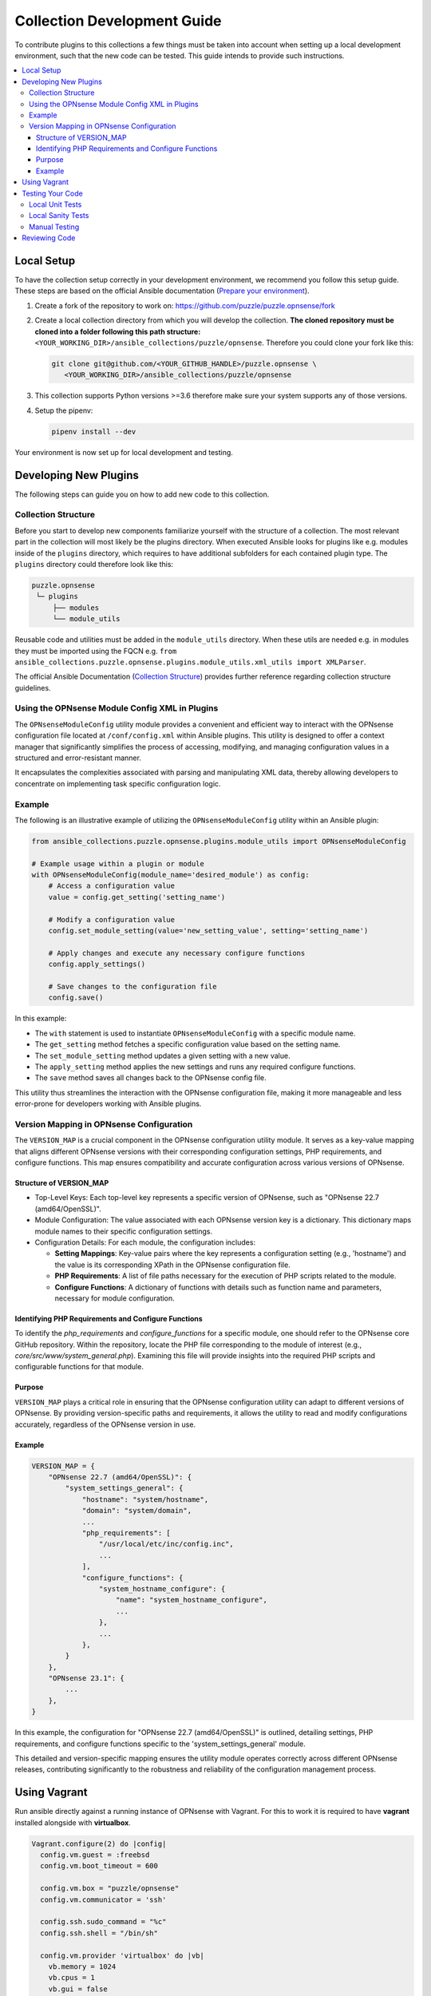 .. _ansible_collections.puzzle.opnsense.docsite.development_guide:


****************************
Collection Development Guide
****************************


To contribute plugins to this collections a few things must be taken into
account when setting up a local development environment, such that the new code
can be tested. This guide intends to provide such instructions.


.. contents::
  :local:

Local Setup
===========

To have the collection setup correctly in your development environment, we
recommend you follow this setup guide. These steps are based on the official
Ansible documentation (`Prepare your environment
<https://docs.ansible.com/ansible/devel/community/create_pr_quick_start.html#prepare-your-environment>`__).

1. Create a fork of the repository to work on:
   https://github.com/puzzle/puzzle.opnsense/fork
2. Create a local collection directory from which you will develop the
   collection. **The cloned repository must be cloned into a folder following this
   path structure:** ``<YOUR_WORKING_DIR>/ansible_collections/puzzle/opnsense``.
   Therefore you could clone your fork like this:

   .. code-block:: shell-session

    git clone git@github.com/<YOUR_GITHUB_HANDLE>/puzzle.opnsense \
       <YOUR_WORKING_DIR>/ansible_collections/puzzle/opnsense

3. This collection supports Python versions >=3.6 therefore make sure your system
   supports any of those versions.
4. Setup the pipenv:

   .. code-block:: shell-session

    pipenv install --dev

Your environment is now set up for local development and testing.


Developing New Plugins
======================

The following steps can guide you on how to add new code to this collection.

Collection Structure
--------------------
Before you start to develop new components familiarize yourself with the
structure of a collection. The most relevant part in the collection will
most likely be the plugins directory. When executed Ansible looks for plugins like e.g.
modules inside of the ``plugins`` directory, which requires to have additional
subfolders for each contained plugin type. The ``plugins`` directory could
therefore look like this:

.. code-block::

 puzzle.opnsense
  └─ plugins
      ├── modules
      └── module_utils


Reusable code and utilities must be added in the ``module_utils`` directory.
When these utils are needed e.g. in modules they must be imported using the
FQCN e.g. ``from ansible_collections.puzzle.opnsense.plugins.module_utils.xml_utils import XMLParser``.

The official Ansible Documentation (`Collection Structure
<https://docs.ansible.com/ansible/latest/dev_guide/developing_collections_structure.html#collection-structure>`__)
provides further reference regarding collection structure guidelines.

Using the OPNsense Module Config XML in Plugins
-----------------------------------------------

The ``OPNsenseModuleConfig`` utility module provides a convenient and efficient way to interact with the OPNsense configuration file located at ``/conf/config.xml`` within Ansible plugins. This utility is designed to offer a context manager that significantly simplifies the process of accessing, modifying, and managing configuration values in a structured and error-resistant manner.

It encapsulates the complexities associated with parsing and manipulating XML data, thereby allowing developers to concentrate on implementing task specific configuration logic.

Example
-------

The following is an illustrative example of utilizing the ``OPNsenseModuleConfig`` utility within an Ansible plugin:

.. code-block:: python

    from ansible_collections.puzzle.opnsense.plugins.module_utils import OPNsenseModuleConfig

    # Example usage within a plugin or module
    with OPNsenseModuleConfig(module_name='desired_module') as config:
        # Access a configuration value
        value = config.get_setting('setting_name')

        # Modify a configuration value
        config.set_module_setting(value='new_setting_value', setting='setting_name')

        # Apply changes and execute any necessary configure functions
        config.apply_settings()

        # Save changes to the configuration file
        config.save()

In this example:

- The ``with`` statement is used to instantiate ``OPNsenseModuleConfig`` with a specific module name.
- The ``get_setting`` method fetches a specific configuration value based on the setting name.
- The ``set_module_setting`` method updates a given setting with a new value.
- The ``apply_setting`` method applies the new settings and runs any required configure functions.
- The ``save`` method saves all changes back to the OPNsense config file.

This utility thus streamlines the interaction with the OPNsense configuration file, making it more manageable and less error-prone for developers working with Ansible plugins.


Version Mapping in OPNsense Configuration
-----------------------------------------

The ``VERSION_MAP`` is a crucial component in the OPNsense configuration utility module. It serves as a key-value mapping that aligns different OPNsense versions with their corresponding configuration settings, PHP requirements, and configure functions. This map ensures compatibility and accurate configuration across various versions of OPNsense.

Structure of VERSION_MAP
~~~~~~~~~~~~~~~~~~~~~~~~

- Top-Level Keys: Each top-level key represents a specific version of OPNsense, such as "OPNsense 22.7 (amd64/OpenSSL)".

- Module Configuration: The value associated with each OPNsense version key is a dictionary. This dictionary maps module names to their specific configuration settings.

- Configuration Details: For each module, the configuration includes:

  - **Setting Mappings**: Key-value pairs where the key represents a configuration setting (e.g., 'hostname') and the value is its corresponding XPath in the OPNsense configuration file.

  - **PHP Requirements**: A list of file paths necessary for the execution of PHP scripts related to the module.

  - **Configure Functions**: A dictionary of functions with details such as function name and parameters, necessary for module configuration.

Identifying PHP Requirements and Configure Functions
~~~~~~~~~~~~~~~~~~~~~~~~~~~~~~~~~~~~~~~~~~~~~~~~~~~~

To identify the `php_requirements` and `configure_functions` for a specific module, one should refer to the OPNsense core GitHub repository. Within the repository, locate the PHP file corresponding to the module of interest (e.g., `core/src/www/system_general.php`). Examining this file will provide insights into the required PHP scripts and configurable functions for that module.

Purpose
~~~~~~~

``VERSION_MAP`` plays a critical role in ensuring that the OPNsense configuration utility can adapt to different versions of OPNsense. By providing version-specific paths and requirements, it allows the utility to read and modify configurations accurately, regardless of the OPNsense version in use.

Example
~~~~~~~

.. code-block:: python

    VERSION_MAP = {
        "OPNsense 22.7 (amd64/OpenSSL)": {
            "system_settings_general": {
                "hostname": "system/hostname",
                "domain": "system/domain",
                ...
                "php_requirements": [
                    "/usr/local/etc/inc/config.inc",
                    ...
                ],
                "configure_functions": {
                    "system_hostname_configure": {
                        "name": "system_hostname_configure",
                        ...
                    },
                    ...
                },
            }
        },
        "OPNsense 23.1": {
            ...
        },
    }

In this example, the configuration for "OPNsense 22.7 (amd64/OpenSSL)" is outlined, detailing settings, PHP requirements, and configure functions specific to the 'system_settings_general' module.

This detailed and version-specific mapping ensures the utility module operates correctly across different OPNsense releases, contributing significantly to the robustness and reliability of the configuration management process.


Using Vagrant
=============

Run ansible directly against a running instance of OPNsense with Vagrant.
For this to work it is required to have **vagrant** installed alongside with **virtualbox**.

.. code-block::

    Vagrant.configure(2) do |config|
      config.vm.guest = :freebsd
      config.vm.boot_timeout = 600

      config.vm.box = "puzzle/opnsense"
      config.vm.communicator = 'ssh'

      config.ssh.sudo_command = "%c"
      config.ssh.shell = "/bin/sh"

      config.vm.provider 'virtualbox' do |vb|
        vb.memory = 1024
        vb.cpus = 1
        vb.gui = false
        vb.customize ['modifyvm', :id, '--nicpromisc2', 'allow-all']
        vb.customize ['modifyvm', :id, '--nicpromisc3', 'allow-all']
        vb.customize ['modifyvm', :id, '--nicpromisc4', 'allow-all']
      end

      config.vm.network :forwarded_port, guest: 443, host: 10443, auto_correct: true
      config.vm.network "private_network", adapter: 2, virtualbox__intnet: true, auto_config: false
      config.vm.network "private_network", adapter: 3, virtualbox__intnet: true, auto_config: false
      config.vm.network "private_network", adapter: 4, virtualbox__intnet: true, auto_config: false

      config.vm.provision "ansible" do |ansible|
        ansible.playbook = "playbook.yml"
      end
    end

Start up the vm

.. code-block::

    vagrant up

Apply any changes made, while using the vm

.. code-block::

   vagrant provision

Stop the current vm

.. code-block::

   vagrant down

Testing Your Code
=================

These steps require for the local pipenv to be set up. In addition to the pipenv
it is required to have **docker** installed as well. This is required by
``ansible-test`` such that all sanity and unit tests can be run in docker
environments against all supported Python versions configured in
``tests/config.yml``.

Local Unit Tests
----------------

The make target ``test-unit`` runs all unittests using ``ansible-test``.
Simply execute the following command:

.. code-block::

 make test-unit

Unittests generate a coverage report after each run which can be viewed using
the ``test-coverage-report`` make target:

.. code-block::

 make test-coverage-report


Local Sanity Tests
------------------

Sanity tests are executed using the ``test-sanity`` make target.

.. code-block::

 make test-sanity

Manual Testing
--------------

To test the collection locally in any Ansible setup make sure the Ansible
collection path is setup in a way, such that this collection can be found.
E.g. add an ``ansible.cfg`` which sets the ``collections_paths`` variable.
Here is important to note, that under ``collections_paths`` Ansible expects a
directory structure like this:

.. code-block::

 ansible_collections
  ├─ NAMESPACE_1
  │   ├── COLLECTION_1
  │   └── COLLECTION_2
  └─ puzzle
      └── opnsense

For further details regarding the ansible collection path configuration see the
documentation. (`Ansible Collection Path Doc
<https://docs.ansible.com/ansible/latest/reference_appendices/config.html#collections-paths>`__)


Reviewing Code
=================

Prerequisite for a successful review is to have setup your environment according
to the section *Local Setup*. To review changes of other contributors use these
steps as a review guideline:

1. Clone the Fork or add it as a new remote:

   .. code-block:: bash

      git remote add NEW_REMOTE_NAME REMOTE_URL
      git checkout NEW_REMOTE_NAME/BRANCH_NAME

   For example, checking out the branch ``feature/review-guide`` of the fork
   ``dongiovanni83/puzzle.opnsense``, you would use this workflow:

   .. code-block:: bash

      git remote add dongiovanni83 git@github.com:dongiovanni83/puzzle.opnsense.git
      git checkout dongiovanni83/feature/review-guide


2. If documentation has been added, build the site and check it locally:

   .. code-block:: bash

    make build-doc

   Open the newly created docsite located in ``./dest/build/html/index.html`` and
   review the changes.

3. Run all tests locally:

   .. code-block:: bash

    make test

4. Comment your Feedback directly in the Github PR.
